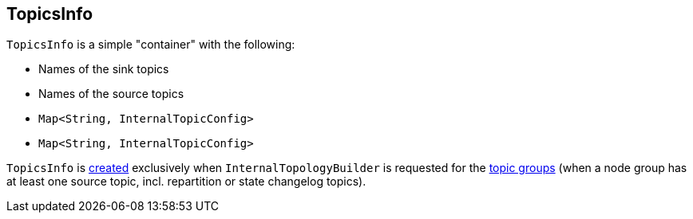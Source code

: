 == [[TopicsInfo]] TopicsInfo

[[creating-instance]]
`TopicsInfo` is a simple "container" with the following:

* [[sinkTopics]] Names of the sink topics
* [[sourceTopics]] Names of the source topics
* [[repartitionSourceTopics]] `Map<String, InternalTopicConfig>`
* [[stateChangelogTopics]] `Map<String, InternalTopicConfig>`

`TopicsInfo` is <<creating-instance, created>> exclusively when `InternalTopologyBuilder` is requested for the <<kafka-streams-internals-InternalTopologyBuilder.adoc#topicGroups, topic groups>> (when a node group has at least one source topic, incl. repartition or state changelog topics).

